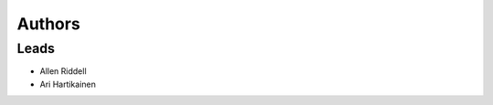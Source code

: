 *******
Authors
*******

Leads
=====

- Allen Riddell
- Ari Hartikainen

..  Contributors (chronological)
    ============================
